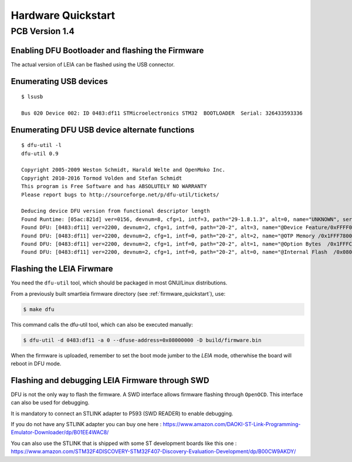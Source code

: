 .. _hardware_quickstart:

Hardware Quickstart
-------------------------

PCB Version 1.4
^^^^^^^^^^^^^^^

.. image:: imgs/leia_solo_specs.png

Enabling DFU Bootloader and flashing the Firmware
=================================================

The actual version of LEIA can be flashed using the USB connector.

Enumerating USB devices
========================

:: 

     $ lsusb

     Bus 020 Device 002: ID 0483:df11 STMicroelectronics STM32  BOOTLOADER  Serial: 326433593336

Enumerating DFU USB device alternate functions
==============================================

::

     $ dfu-util -l                                                                                                                                      
     dfu-util 0.9

     Copyright 2005-2009 Weston Schmidt, Harald Welte and OpenMoko Inc.
     Copyright 2010-2016 Tormod Volden and Stefan Schmidt
     This program is Free Software and has ABSOLUTELY NO WARRANTY
     Please report bugs to http://sourceforge.net/p/dfu-util/tickets/

     Deducing device DFU version from functional descriptor length
     Found Runtime: [05ac:821d] ver=0156, devnum=8, cfg=1, intf=3, path="29-1.8.1.3", alt=0, name="UNKNOWN", serial="UNKNOWN"
     Found DFU: [0483:df11] ver=2200, devnum=2, cfg=1, intf=0, path="20-2", alt=3, name="@Device Feature/0xFFFF0000/01*004 e", serial="326433593336"
     Found DFU: [0483:df11] ver=2200, devnum=2, cfg=1, intf=0, path="20-2", alt=2, name="@OTP Memory /0x1FFF7800/01*512 e,01*016 e", serial="326433593336"
     Found DFU: [0483:df11] ver=2200, devnum=2, cfg=1, intf=0, path="20-2", alt=1, name="@Option Bytes  /0x1FFFC000/01*016 e/0x1FFEC000/01*016 e", serial="326433593336"
     Found DFU: [0483:df11] ver=2200, devnum=2, cfg=1, intf=0, path="20-2", alt=0, name="@Internal Flash  /0x08000000/04*016Kg,01*064Kg,07*128Kg,04*016Kg,01*064Kg,07*128Kg", serial="326433593336"

Flashing the LEIA Firwmare
==========================

You need the ``dfu-util`` tool, which should be packaged in most GNU/Linux distributions.

From a previously built smartleia firmware directory (see :ref:`firmware_quickstart`),  use:

.. code:: bash

   $ make dfu

This command calls the dfu-util tool, which can also be executed manually:


.. code:: bash

    $ dfu-util -d 0483:df11 -a 0 --dfuse-address=0x08000000 -D build/firmware.bin


When the firmware is uploaded, remember to set the boot mode jumber to the `LEIA` mode, otherwhise the board will reboot in DFU mode.

Flashing and debugging LEIA Firmware through SWD
================================================

DFU is not the only way to flash the firmware. A SWD interface allows firmware flashing through ``OpenOCD``. This interface can also be used
for debugging.

It is mandatory to connect an STLINK adapter to P593 (SWD READER) to enable debugging.

If you do not have any STLINK adapter you can buy one here :
https://www.amazon.com/DAOKI-ST-Link-Programming-Emulator-Downloader/dp/B01EE4WAC8/

You can also use the STLINK that is shipped with some ST development boards like this one : 
https://www.amazon.com/STM32F4DISCOVERY-STM32F407-Discovery-Evaluation-Development/dp/B00CW9AKDY/



